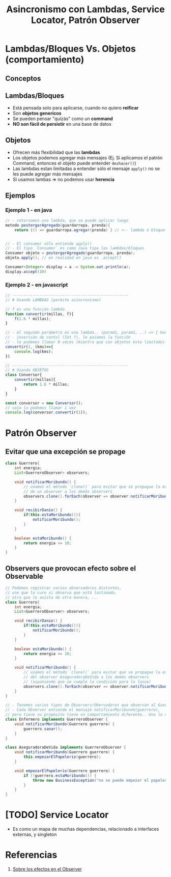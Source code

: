 #+TITLE: Asincronismo con Lambdas, Service Locator, Patrón Observer
* Lambdas/Bloques Vs. Objetos (comportamiento)
** Conceptos
** Lambdas/Bloques
  - Está pensada solo para aplicarse, cuando no quiero *reificar*
  - Son *objetos genericos*
  - Se pueden pensar "quizás" como un *command*
  - *NO son fácil de persistir* en una base de datos
** Objetos
  - Ofrecen más flexibilidad que las *lambdas*
  - Los objetos podemos agregar más mensajes
    (Ej. Si aplicamos el patrón Command, entonces el objeto puede entender ~deshacer()~)
  - Las lambdas estan limitadas a entender sólo el mensaje ~apply()~ no se les puede agregar más mensajes
  - Si usamos lambas => no podemos usar *herencia*

** Ejemplos
*** Ejemplo 1 - en java
  #+BEGIN_SRC java
    // - retornamos una lambda, que se puede aplicar luego
    metodo postergarAgregado(guardarropa, prenda){
        return {() => guardarropa.agregar(prenda) } // <-- lambda ó bloque


    // - El consumer sólo entiende apply()
    // - El tipo `Consumer` es como Java tipa las lambdas/bloques
    Consumer objeto = postergarAgregado(guardarropa, prenda);
    objeto.apply(); // en realidad en java es .accept()

    Consumer<Integer> display = a -> System.out.println(a);
    display.accept(10)
  #+END_SRC
*** Ejemplo 2 - en javascript
   #+BEGIN_SRC javascript
     // ---------------------------------------------------
     // # Usando LAMBDAS (permite asincronismo)

     // f es una función lambda
     function convertir(millas, f){
         f(1.6 * millas);
     }

     // - el segundo parámetro es una lambda.. (param1, param2, ..) => { body }
     // - inversión de contol (Iot ?), le pasamos la función
     // - lo podemos llamar N veces (mientra que con objetos esta limitado)
     convertir(1, (kms)=>{
         console.log(kms);
     })

     // ---------------------------------------------------
     // # Usando OBJETOS
     class Conversor{
         convertir(millas){
             return 1.6 * millas;
         }
     }

     const conversor = new Conversor();
     // solo lo podemos llamar 1 vez
     console.log(conversor.convertir(1));
   #+END_SRC
* Patrón Observer
** Evitar que una excepción se propage
   #+BEGIN_SRC java
     class Guerrero{
         int energia;
         List<GuerreroObserver> observers;

         void notificarMoribundo() {
             // usamos el método `clone()` para evitar que se propague la excepción
             // de un observer a los demás observers
             observers.clone().forEach(observer => observer.notificarMoribundo(this));
         }

         void recibirDanio() {
             if(this.estaMoribundo()){
                 notificarMoribundo();
             }
         }

         boolean estaMoribundo() {
             return energia <= 10;
         }
     }
   #+END_SRC
** Observers que provocan efecto sobre el Observable
   #+BEGIN_SRC java
     // Podemos registrar varios observadores distintos,
     // uno que lo cure si observa que está lastimado,
     // otro que lo asista de otra manera, ...
     class Guerrero{
         int energia;
         List<GuerreroObserver> observers;

         void recibirDanio() {
             if(this.estaMoribundo()){
                 notificarMoribundo();
             }
         }

         boolean estaMoribundo() {
             return energia <= 10;
         }

         void notificarMoribundo() {
             // usamos el método `clone()` para evitar que se propague la excepción
             // del observer AseguradoraDeVida a los demás observers
             // (suponiendo que se cumple la condición para la lance)
             observers.clone().forEach(observer => observer.notificarMoribundo(this));
         }
     }

     // - Tenemos varios tipos de Observers/Obervadores que observan al Guerrero (Observable),
     // - Cada Observer entiende el mensaje notificarMoribundo(guerrero),
     // pero tiene su propósito tiene un comportamiento diferente.. Uno lo cura, y el otro tareas administrativas...
     class Enfermero implements GuerreroObserver {
         void notificarMoribundo(Guerrero guerrero) {
             guerrero.sanar();
         }
     }

     class AseguradoraDeVida implements GuerreroObserver {
         void notificarMoribundo(Guerrero guerrero) {
             this.empezarElPapelerio(guerrero);
         }

         void empezarElPapelerio(Guerrero guerrero) {
             if (!guerrero.estaMoribundo()) {
                 throw new BusinessException("no se puede empezar el papelerio si esta sano!!");
             }
         }
     }
   #+END_SRC
* [TODO] Service Locator
  - Es como un mapa de muchas dependencias, relacionado a interfaces externas, y singleton
* Referencias
  1. [[https://docs.google.com/document/d/1UwTcRLugqDgZuqfWvOxckwk27UBjDo70AF1znzX24QM/edit#][Sobre los efectos en el Observer]]
